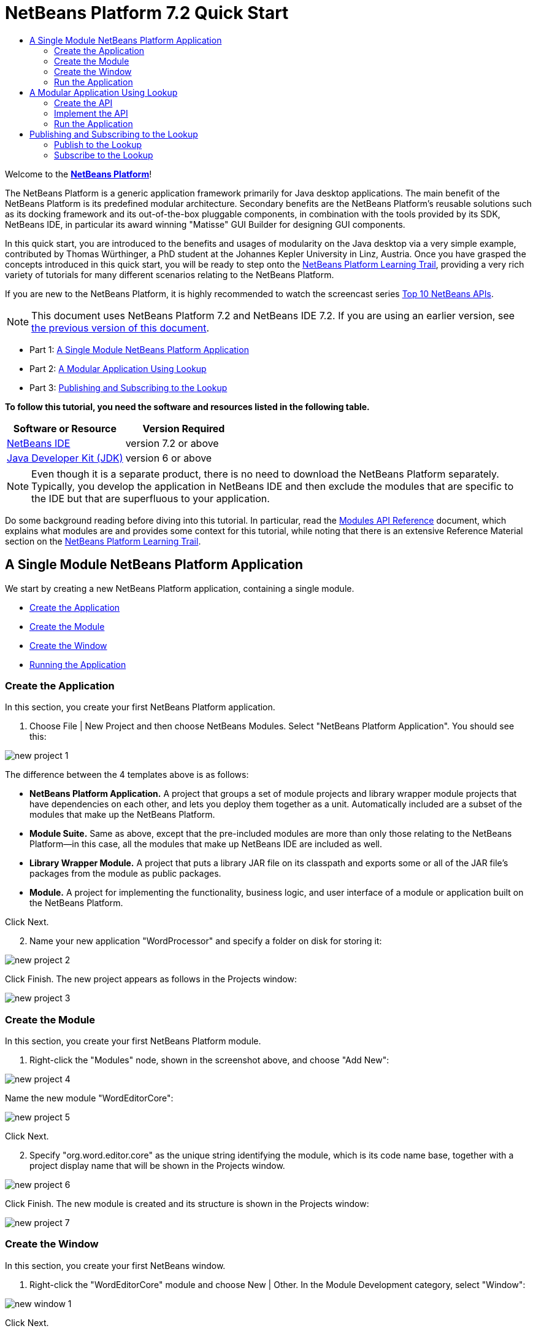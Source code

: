 // 
//     Licensed to the Apache Software Foundation (ASF) under one
//     or more contributor license agreements.  See the NOTICE file
//     distributed with this work for additional information
//     regarding copyright ownership.  The ASF licenses this file
//     to you under the Apache License, Version 2.0 (the
//     "License"); you may not use this file except in compliance
//     with the License.  You may obtain a copy of the License at
// 
//       http://www.apache.org/licenses/LICENSE-2.0
// 
//     Unless required by applicable law or agreed to in writing,
//     software distributed under the License is distributed on an
//     "AS IS" BASIS, WITHOUT WARRANTIES OR CONDITIONS OF ANY
//     KIND, either express or implied.  See the License for the
//     specific language governing permissions and limitations
//     under the License.
//

= NetBeans Platform 7.2 Quick Start
:jbake-type: platform-tutorial
:jbake-tags: tutorials 
:jbake-status: published
:syntax: true
:source-highlighter: pygments
:toc: left
:toc-title:
:icons: font
:experimental:
:description: NetBeans Platform 7.2 Quick Start - Apache NetBeans
:keywords: Apache NetBeans Platform, Platform Tutorials, NetBeans Platform 7.2 Quick Start

Welcome to the  link:https://netbeans.apache.org/platform/[*NetBeans Platform*]!

The NetBeans Platform is a generic application framework primarily for Java desktop applications. The main benefit of the NetBeans Platform is its predefined modular architecture. Secondary benefits are the NetBeans Platform's reusable solutions such as its docking framework and its out-of-the-box pluggable components, in combination with the tools provided by its SDK, NetBeans IDE, in particular its award winning "Matisse" GUI Builder for designing GUI components.

In this quick start, you are introduced to the benefits and usages of modularity on the Java desktop via a very simple example, contributed by Thomas Würthinger, a PhD student at the Johannes Kepler University in Linz, Austria. Once you have grasped the concepts introduced in this quick start, you will be ready to step onto the  link:https://netbeans.apache.org/kb/docs/platform.html[NetBeans Platform Learning Trail], providing a very rich variety of tutorials for many different scenarios relating to the NetBeans Platform.

If you are new to the NetBeans Platform, it is highly recommended to watch the screencast series  link:https://netbeans.apache.org/tutorials/nbm-10-top-apis.html[Top 10 NetBeans APIs].

NOTE: This document uses NetBeans Platform 7.2 and NetBeans IDE 7.2. If you are using an earlier version, see  link:71/nbm-quick-start.html[the previous version of this document].




* Part 1: <<single,A Single Module NetBeans Platform Application>>
* Part 2: <<lookup,A Modular Application Using Lookup>>
* Part 3: <<listener,Publishing and Subscribing to the Lookup>>

*To follow this tutorial, you need the software and resources listed in the following table.*

|===
|Software or Resource |Version Required 

| link:https://netbeans.apache.org/download/index.html[NetBeans IDE] |version 7.2 or above 

| link:https://www.oracle.com/technetwork/java/javase/downloads/index.html[Java Developer Kit (JDK)] |version 6 or above 
|===

NOTE:  Even though it is a separate product, there is no need to download the NetBeans Platform separately. Typically, you develop the application in NetBeans IDE and then exclude the modules that are specific to the IDE but that are superfluous to your application.

Do some background reading before diving into this tutorial. In particular, read the  link:http://bits.netbeans.org/dev/javadoc/org-openide-modules/org/openide/modules/doc-files/api.html[Modules API Reference] document, which explains what modules are and provides some context for this tutorial, while noting that there is an extensive Reference Material section on the  link:https://netbeans.apache.org/kb/docs/platform.html[NetBeans Platform Learning Trail].


== A Single Module NetBeans Platform Application

We start by creating a new NetBeans Platform application, containing a single module.

* <<application,Create the Application>>
* <<module,Create the Module>>
* <<window,Create the Window>>
* <<run,Running the Application>>


=== Create the Application

In this section, you create your first NetBeans Platform application.


[start=1]
1. Choose File | New Project and then choose NetBeans Modules. Select "NetBeans Platform Application". You should see this:


image::images/new-project-1.png[]

The difference between the 4 templates above is as follows:

* *NetBeans Platform Application.* A project that groups a set of module projects and library wrapper module projects that have dependencies on each other, and lets you deploy them together as a unit. Automatically included are a subset of the modules that make up the NetBeans Platform.
* *Module Suite.* Same as above, except that the pre-included modules are more than only those relating to the NetBeans Platform—in this case, all the modules that make up NetBeans IDE are included as well.
* *Library Wrapper Module.* A project that puts a library JAR file on its classpath and exports some or all of the JAR file's packages from the module as public packages.
* *Module.* A project for implementing the functionality, business logic, and user interface of a module or application built on the NetBeans Platform.

Click Next.


[start=2]
1. Name your new application "WordProcessor" and specify a folder on disk for storing it:


image::images/new-project-2.png[]

Click Finish. The new project appears as follows in the Projects window:


image::images/new-project-3.png[]


=== Create the Module

In this section, you create your first NetBeans Platform module.


[start=1]
1. Right-click the "Modules" node, shown in the screenshot above, and choose "Add New":


image::images/new-project-4.png[]

Name the new module "WordEditorCore":


image::images/new-project-5.png[]

Click Next.


[start=2]
1. Specify "org.word.editor.core" as the unique string identifying the module, which is its code name base, together with a project display name that will be shown in the Projects window.


image::images/new-project-6.png[]

Click Finish. The new module is created and its structure is shown in the Projects window:


image::images/new-project-7.png[]


=== Create the Window

In this section, you create your first NetBeans window.


[start=1]
1. Right-click the "WordEditorCore" module and choose New | Other. In the Module Development category, select "Window":



image::images/new-window-1.png[]

Click Next.


[start=2]
1. You should now see a dialog for specifying the position where the new window will appear in the application frame, as well as whether it will open automatically when the application starts, among other settings:



image::images/new-window-2.png[]


In the wizard step above, select "editor", which is the default central position within the application frame, and "Open on Application Start". Then click Next.


[start=3]
1. Set the class name prefix to "Word" and the package to "org.word.editor.core":



image::images/new-window-3.png[]


Click Finish. The new window is added to the source structure of your module:



image::images/new-window-4.png[]


[start=4]
1. Now double click on the file "WordTopComponent.java" to open it in the Design view of the "Matisse" GUI Builder. Use the Palette (Ctrl-Shift-8) to drag and drop a button and a text area onto the window:



image::images/new-window-5.png[]

Do the following to make the new GUI components meaningful:

* Right-click the text area, choose "Change Variable Name", and then name it "text". That is the name that will enable you to access the component from your code.
* Right-click the button, choose "Edit Text", and then set the text of the button to "Filter!"

[start=5]
1. Double click on the button, causing an event handling method to automatically be created in the Source editor. The method is called whenever the button is clicked. Change the body of the method to the following code.

[source,java]
----

private void jButton1ActionPerformed(java.awt.event.ActionEvent evt) {
   *String s = text.getText();
   s = s.toUpperCase();
   text.setText(s);*
}
----


=== Run the Application

In this section, you deploy the application.


[start=1]
1. Right-click the application and choose Run. Doing so will start up your new NetBeans Platform application and install your module. You will have a new window, as well as a new menu item for opening it, as shown below:


image::images/new-app-1.png[]


[start=2]
1. Enter a text in lowercase in the text area, and click "Filter!". You should see that the text is now shown in uppercase:


image::images/new-app-3.png[]

You have learned how to create a new NetBeans Platform application and how to add new modules to it. In the next section, you will be introduced to the NetBeans Platform's pluggable service infrastructure.


== A Modular Application Using Lookup

In this section, you create two additional modules. The first new module, "WordEditorAPI", contains a service provider interface. The second module, "UppercaseFilter", is a service provider for the interface.

The GUI module, which you created in the previous section, will be loosely coupled from the "UppercaseFilter" service provider because the GUI module will not refer to any code from the "UppercaseFilter" service provider. That will be possible because the "UppercaseFilter" service provider will be registered in the META-INF/services folder and loaded via the NetBeans Lookup class, which is comparable to the JDK 6 ServiceLoader class.

You will then create another loosely coupled service provider, named "LowercaseFilter".

* <<api,Create the API>>
* <<impl,Implement the API>>
* <<run2,Run the Application>>


=== Create the API

In this section, you create an API.


[start=1]
1. Expand the new application in the Projects window, right-click the Modules node, and choose "Add New":


image::images/new-api-1.png[]

Name the new module "WordEditorAPI":


image::images/new-api-2.png[]

Click Next. Use code name base "org.word.editor.api" and complete the wizard, which adds the module to your previously created application, as you did in the previous section:


image::images/new-api-3.png[]


[start=2]
1. Right-click the "WordEditorAPI" module and choose New | Java Interface. Name the Java interface "WordFilter", in the package "org.word.editor.api", and use the editor to define it as follows:


[source,java]
----

package org.word.editor.api;

public interface WordFilter {

    String process(String s);

}
----


[start=3]
1. Right-click the "WordEditorAPI" module, choose Properties, and use the "API Versioning" tab to specify that the package containing the interface should be available throughout the application:


image::images/new-api-4.png[]

Click OK.

In the Projects window, expand "Important Files" in the "WordEditorAPI" project and then double-click "Project Metadata". The "project.xml" file opens and you should see that the package has now been declared public:


[source,xml]
----

<?xml version="1.0" encoding="UTF-8"?>
<project xmlns="https://netbeans.org/ns/project/1">
    <type>org.netbeans.modules.apisupport.project</type>
    <configuration>
        <data xmlns="https://netbeans.org/ns/nb-module-project/3">
            <code-name-base>org.word.editor.api</code-name-base>
            <suite-component/>
            <module-dependencies/>
            *<public-packages>
                <package>org.word.editor.api</package>
            </public-packages>*
        </data>
    </configuration>
</project>
----


=== Implement the API

In this section, you implement the API, in a separate module.


[start=1]
1. Expand the new application in the Projects window, right-click the Modules node, and choose "Add New" again:


image::images/new-impl-1.png[]

Name the new module "UppercaseFilter":


image::images/new-impl-2.png[]

Click Next. Use code name base "org.word.editor.uppercase" and complete the wizard, which adds the module to your previously created application, as you did in the previous section:


image::images/new-impl-3.png[]


[start=2]
1. Right-click the Libraries node "UppercaseFilter" module, and Add Module Dependency, as shown below:


image::images/new-impl-4.png[]

Start typing the name of the API class and notice that the list narrows until the module containing the class is found:


image::images/new-impl-5.png[]

Click OK.

In the Projects window, expand "Important Files" in the "UppercaseFilter" project, and then double-click "Project Metadata". The "project.xml" file opens and you should see that a new dependency has been declared:


[source,xml]
----

<?xml version="1.0" encoding="UTF-8"?>
<project xmlns="https://netbeans.org/ns/project/1">
    <type>org.netbeans.modules.apisupport.project</type>
    <configuration>
        <data xmlns="https://netbeans.org/ns/nb-module-project/3">
            <code-name-base>org.word.editor.uppercase</code-name-base>
            <suite-component/>
            *<module-dependencies>
                <dependency>
                    <code-name-base>org.word.editor.api</code-name-base>
                    <build-prerequisite/>
                    <compile-dependency/>
                    <run-dependency>
                        <specification-version>1.0</specification-version>
                    </run-dependency>
                </dependency>
            </module-dependencies>*
            <public-packages/>
        </data>
    </configuration>
</project>
----

NOTE:  In the same way as shown above, set a dependency on the Lookup API module, which provides the @ServiceProvider annotation that you will use in the next step.


[start=3]
1. Because of the Lookup API dependency you defined above, you can now implement the interface defined in the WordEditorAPI module. Do so in the "UppercaseFilter" module, by creating a new class named "UppercaseFilter", in the "org.word.editor.uppercase" package, as shown below. Start by creating a new Java class, named "UppercaseFilter", and then define it as follows:

[source,java]
----

package org.word.editor.uppercase;

import org.openide.util.lookup.ServiceProvider;
import org.word.editor.api.WordFilter;

@ServiceProvider(service=WordFilter.class)
public class UppercaseFilter implements WordFilter {

    @Override
    public String process(String s) {
        return s.toUpperCase();
    }

}
----

At compile time, the @ServiceProvider annotation will create a META-INF/services folder with a file that registers your implementation of the WordFilter interface, following the JDK 6 ServiceLoader mechanism.


[start=4]
1. In the WordEditorCore module, the code that handles a click on the filter button now needs to be changed, so that all implementations of the interface "WordFilter" are located and loaded. When such implementations are found, you need to invoke its method to filter the text. Before we can do this, we need to add a dependency in the the "WordEditorCore" module on the "WordEditorAPI" module:


image::images/new-impl-6.png[]

Now, you can load implementations of the "WordFilter" class, as shown below:


[source,java]
----

private void jButton1ActionPerformed(java.awt.event.ActionEvent evt) {                                         
   *String enteredText = text.getText();
   Collection<? extends WordFilter> allFilters = Lookup.getDefault().lookupAll(WordFilter.class);
   StringBuilder sb = new StringBuilder();
   for (WordFilter textFilter : allFilters) {
      String processedText = textFilter.process(enteredText);
      sb.append(processedText).append("\n");
   }
   text.setText(sb.toString());*
}
----

The above could be achieved via the JDK 6 "ServiceLoader" class, except that the "Lookup" class can be used in JDK's prior to JDK 6. Aside from that, the "Lookup" class has a number of additional features, as the next section will illustrate.


=== Run the Application

In this section, you run the application again.


[start=1]
1. Now you can run the application again and check that everything works just as before. While the functionality is the same, the new modular design offers a clear separation between the GUI and the implementation of the filter. The structure of the application should be as shown below.


image::images/new-impl-7.png[]


[start=2]
1. The new application can also be extended quite easily, by adding new service providers to the application's classpath. As an exercise, add a new module that provides a "LowercaseFilter" implementation of the API to the application.

You have now used the default Lookup, that is, "Lookup.getDefault()", to load implementations of an interface from the META-INF/services folder.


== Publishing and Subscribing to the Lookup

In this section, we create a fourth module, which receives texts dynamically whenever we click the "Filter!" button in our first module.

* <<publish,Publish to the Lookup>>
* <<subscribe,Subscribe to the Lookup>>


=== Publish to the Lookup

In this section, you publish a String into the Lookup of the TopComponent. Whenever the TopComponent is selected, the String is published into the application's context.


[start=1]
1. In the "WordEditorCore" module, we publish a String whenever the user clicks the "Filter!" button. To do so, change the constructor of the "WordTopComponent" as follows:*private  link:http://bits.netbeans.org/dev/javadoc/org-openide-util-lookup/org/openide/util/lookup/InstanceContent.html[InstanceContent] content;*

[source,java]
----



private WordTopComponent() {
    initComponents();
    setName(Bundle.CTL_WordTopComponent());
    setToolTipText(Bundle.HINT_WordTopComponent());
    *content = new InstanceContent();
link:http://bits.netbeans.org/dev/javadoc/org-openide-windows/org/openide/windows/TopComponent.html#associateLookup(org.openide.util.Lookup)[associateLookup](new  link:http://bits.netbeans.org/dev/javadoc/org-openide-util-lookup/org/openide/util/lookup/AbstractLookup.html[AbstractLookup](content));*
}
----


[start=2]
1. Change the code of the filter button so that the entered text is added to the  ``InstanceContent``  object when the button is clicked.


[source,java]
----

private void jButton1ActionPerformed(java.awt.event.ActionEvent evt) {                                         
   String enteredText = text.getText();
   Collection<? extends WordFilter> allFilters = Lookup.getDefault().lookupAll(WordFilter.class);
   StringBuilder sb = new StringBuilder();
   for (WordFilter textFilter : allFilters) {
      String processedText = textFilter.process(enteredText);
      sb.append(processedText).append("\n");
      *content.add(enteredText);*
   }
   text.setText(sb.toString());
}
----


=== Subscribe to the Lookup

In this section, you create a new module, with a new window. In the new window, you listen to the application's context for Strings. When there is a new String in the Lookup, you display it in the window.


[start=1]
1. In the same way as done in the previous sections, create another module in your application and name it "WordHistory". Use code name base "org.word.editor.history".


[start=2]
1. In the WordHistory module, right-click the "org.word.editor.history" package and choose New | Window. Use the New Window wizard to create a new window component that will automatically be opened on the left side of the application frame, which is the "explorer" position:


image::images/new-window2-1.png[]

Click Next. Use prefix "WordHistory" and specify that the new window will be stored in the "org.word.editor.history" package. Click Finish.


[start=3]
1. Once you have created the window, add a  ``JTextArea``  to it:


image::images/new-window2-2.png[]

Change the variable name of the text area to "historyText".


[start=4]
1. In the Source view, add code to the constructor of the HistoryTopComponent class so that it listens to the lookup of the  ``String``  class of the current active window. It displays all retrieved  ``String``  objects in the text area:

[source,java]
----

...
...
...
public final class HistoryTopComponent extends TopComponent *implements LookupListener* {

    *private org.openide.util.Lookup.Result<String> result;*

    ...
    ...
    ...

    *@Override
    public void componentOpened() {
        result = org.openide.util.Utilities.actionsGlobalContext().lookupResult(String.class);
        result.addLookupListener(this);
    }

    @Override
    public void componentClosed() {
        result.removeLookupListener(this);
    }

    @Override
    public void resultChanged(LookupEvent le) {
        Collection<? extends String> allStrings = result.allInstances();
        StringBuilder sb = new StringBuilder();
        for (String string : allStrings) {
            sb.append(string).append("\n");
        }
        historyText.setText(sb.toString());
    }*

    ...
    ...
    ...
                        
----


[start=5]
1. Then you can start the application and experiment with it. The result should look similar to that shown in the screenshot below:


image::images/new-result-1.png[]

As an exercise, redesign the user interface of the "WordTopComponent" in such a way that a  ``JList``  displays the filters.

Congratulations! At this stage, with very little coding, you have created a small example of a loosely-coupled modular application:


image::images/new-result-2.png[]

Two important concepts have been covered in this tutorial.


[start=1]
1. The application consists of four modules. Code from one module can only be used by another module if (1) the first module explicitly exposes packages and (2) the second module sets a dependency on the first module. In this way, the NetBeans Platform helps to organize your code in a strict modular architecture, ensuring that code isn't reused randomly but only when there are contracts set between the modules that provide the code.

[start=2]
1. Secondly, the  ``Lookup``  class has been introduced as a mechanism for communicating between modules, as an extension of the JDK 6 ServiceLoader approach. Implementations are loaded via their interfaces. Without using any code from an implementation, the "WordEditorCore" module is able to display the service provided by the implementor. Loose coupling is provided to NetBeans Platform applications in this way.

To continue learning about modularity and the NetBeans Platform, head on to the four-part "NetBeans Platform Selection Management" series,  link:https://netbeans.apache.org/tutorials/nbm-selection-1.html[which starts here]. After that, get started with the  link:https://netbeans.apache.org/kb/docs/platform.html[NetBeans Platform Learning Trail], choosing the tutorials that are most relevant to your particular business scenario. Also, whenever you have questions about the NetBeans Platform, of any kind, feel free to write to the mailing list, dev@platform.netbeans.org; its related archive  link:https://netbeans.org/projects/platform/lists/dev/archive[is here].

Have fun with the NetBeans Platform and see you on the mailing list!

